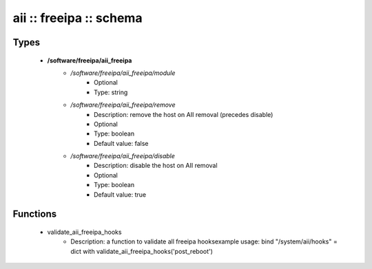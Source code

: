 ########################
aii :: freeipa :: schema
########################

Types
-----

 - **/software/freeipa/aii_freeipa**
    - */software/freeipa/aii_freeipa/module*
        - Optional
        - Type: string
    - */software/freeipa/aii_freeipa/remove*
        - Description: remove the host on AII removal (precedes disable)
        - Optional
        - Type: boolean
        - Default value: false
    - */software/freeipa/aii_freeipa/disable*
        - Description: disable the host on AII removal
        - Optional
        - Type: boolean
        - Default value: true

Functions
---------

 - validate_aii_freeipa_hooks
    - Description: a function to validate all freeipa hooksexample usage: bind "/system/aii/hooks" = dict with validate_aii_freeipa_hooks('post_reboot')
